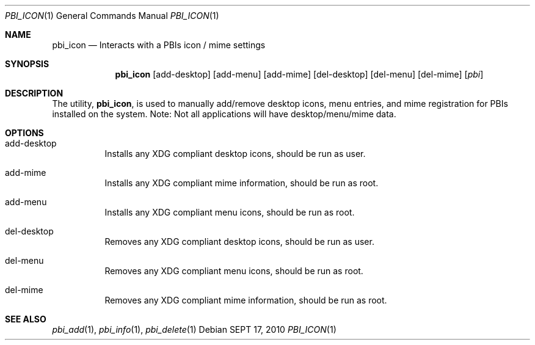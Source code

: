 .Dd SEPT 17, 2010
.Dt PBI_ICON 1
.Os
.Sh NAME
.Nm pbi_icon
.Nd Interacts with a PBIs icon / mime settings
.Sh SYNOPSIS
.Nm
.Op add-desktop 
.Op add-menu
.Op add-mime
.Op del-desktop
.Op del-menu
.Op del-mime
.Op Ar pbi
.Sh DESCRIPTION
The utility,
.Nm ,
is used to manually add/remove desktop icons, menu entries, and mime registration for
PBIs installed on the system. Note: Not all applications will have desktop/menu/mime data.
.Pp
.Sh OPTIONS
.Bl -tag -width indent
.It add-desktop
Installs any XDG compliant desktop icons, should be run as user.
.It add-mime
Installs any XDG compliant mime information, should be run as root.
.It add-menu
Installs any XDG compliant menu icons, should be run as root.
.It del-desktop
Removes any XDG compliant desktop icons, should be run as user.
.It del-menu
Removes any XDG compliant menu icons, should be run as root.
.It del-mime
Removes any XDG compliant mime information, should be run as root.
.El
.Sh SEE ALSO
.Xr pbi_add 1 ,
.Xr pbi_info 1 ,
.Xr pbi_delete 1
